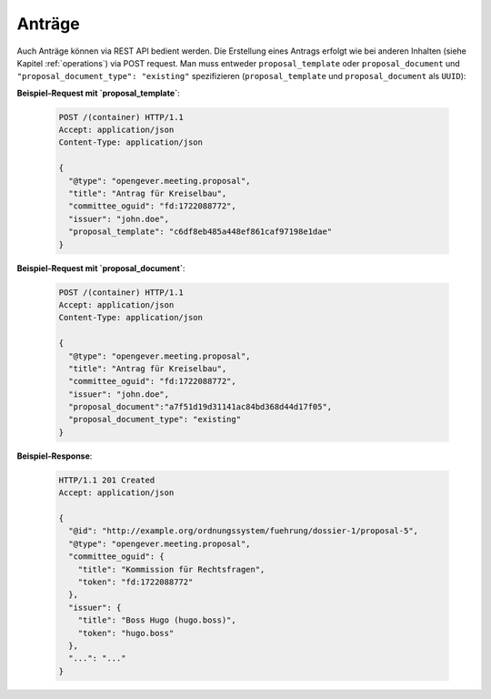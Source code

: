 Anträge
=======

Auch Anträge können via REST API bedient werden. Die Erstellung eines Antrags erfolgt wie bei anderen Inhalten (siehe Kapitel :ref:`operations`) via POST request. Man muss entweder ``proposal_template`` oder ``proposal_document`` und ``"proposal_document_type": "existing"`` spezifizieren (``proposal_template`` und ``proposal_document`` als ``UUID``):


**Beispiel-Request mit `proposal_template`**:

   .. sourcecode:: http

      POST /(container) HTTP/1.1
      Accept: application/json
      Content-Type: application/json

      {
        "@type": "opengever.meeting.proposal",
        "title": "Antrag für Kreiselbau",
        "committee_oguid": "fd:1722088772",
        "issuer": "john.doe",
        "proposal_template": "c6df8eb485a448ef861caf97198e1dae"
      }


**Beispiel-Request mit `proposal_document`**:

   .. sourcecode:: http

      POST /(container) HTTP/1.1
      Accept: application/json
      Content-Type: application/json

      {
        "@type": "opengever.meeting.proposal",
        "title": "Antrag für Kreiselbau",
        "committee_oguid": "fd:1722088772",
        "issuer": "john.doe",
        "proposal_document":"a7f51d19d31141ac84bd368d44d17f05",
        "proposal_document_type": "existing"
      }

**Beispiel-Response**:

   .. sourcecode:: http

      HTTP/1.1 201 Created
      Accept: application/json

      {
        "@id": "http://example.org/ordnungssystem/fuehrung/dossier-1/proposal-5",
        "@type": "opengever.meeting.proposal",
        "committee_oguid": {
          "title": "Kommission für Rechtsfragen",
          "token": "fd:1722088772"
        },
        "issuer": {
          "title": "Boss Hugo (hugo.boss)",
          "token": "hugo.boss"
        },
        "...": "..."
      }
